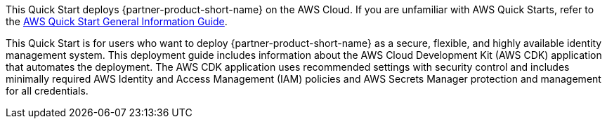 This Quick Start deploys {partner-product-short-name} on the AWS Cloud. If you are unfamiliar with AWS Quick Starts, refer to the https://fwd.aws/rA69w?[AWS Quick Start General Information Guide^].

This Quick Start is for users who want to deploy {partner-product-short-name} as a secure, flexible, and highly available identity management system. This deployment guide includes information about the AWS Cloud Development Kit (AWS CDK) application that automates the deployment. The AWS CDK application uses recommended settings with security control and includes minimally required AWS Identity and Access Management (IAM) policies and AWS Secrets Manager protection and management for all credentials.
// This deployment guide covers the steps necessary to deploy this Quick Start. For more advanced information about the product, troubleshooting, or additional functionality, refer to the https://{quickstart-github-org}.github.io/{quickstart-project-name}/operational/index.html[Operational Guide^].

// For information about using this Quick Start for migrations, refer to the https://{quickstart-github-org}.github.io/{quickstart-project-name}/migration/index.html[Migration Guide^].
